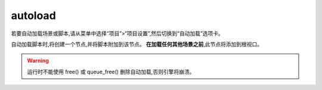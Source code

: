 autoload
=============

若要自动加载场景或脚本,请从菜单中选择“项目”>“项目设置”,然后切换到“自动加载”选项卡。

自动加载脚本时,将创建一个节点,并将脚本附加到该节点。 **在加载任何其他场景之前**,此节点将添加到根视口。



.. warning:: 

    运行时不能使用 free() 或 queue_free() 删除自动加载,否则引擎将崩溃。